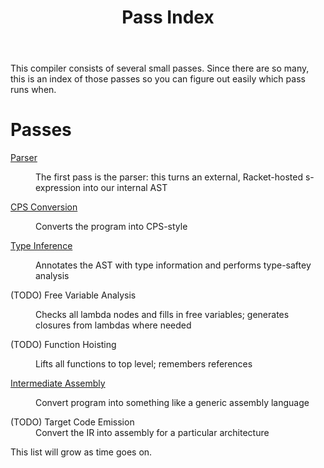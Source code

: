 #+TITLE: Pass Index

This compiler consists of several small passes. Since there are so many, this is an index of those passes so you can figure out easily which pass runs when.

* Passes

 - [[file:parser.rkt][Parser]] :: The first pass is the parser: this turns an external, Racket-hosted s-expression into our internal AST

 - [[file:cps_conversion.rkt][CPS Conversion]] :: Converts the program into CPS-style

 - [[file:typer.rkt][Type Inference]] :: Annotates the AST with type information and performs type-saftey analysis

 - (TODO) Free Variable Analysis :: Checks all lambda nodes and fills in free variables; generates closures from lambdas where needed

 - (TODO) Function Hoisting :: Lifts all functions to top level; remembers references

 - [[file:pseudo_codegen.rkt][Intermediate Assembly]] :: Convert program into something like a generic assembly language

 - (TODO) Target Code Emission :: Convert the IR into assembly for a particular architecture

This list will grow as time goes on.
